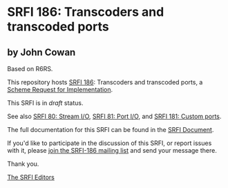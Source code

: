 * SRFI 186: Transcoders and transcoded ports

** by John Cowan

Based on R6RS.



This repository hosts [[https://srfi.schemers.org/srfi-186/][SRFI 186]]: Transcoders and transcoded ports, a [[https://srfi.schemers.org/][Scheme Request for Implementation]].

This SRFI is in /draft/ status.

See also [[https://srfi.schemers.org/srfi-80/][SRFI 80: Stream I/O]], [[https://srfi.schemers.org/srfi-81/][SRFI 81: Port I/O]], and [[https://srfi.schemers.org/srfi-181/][SRFI 181: Custom ports]].

The full documentation for this SRFI can be found in the [[https://srfi.schemers.org/srfi-186/srfi-186.html][SRFI Document]].

If you'd like to participate in the discussion of this SRFI, or report issues with it, please [[https://srfi.schemers.org/srfi-186/][join the SRFI-186 mailing list]] and send your message there.

Thank you.


[[mailto:srfi-editors@srfi.schemers.org][The SRFI Editors]]
